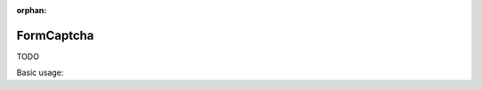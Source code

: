 :orphan:

.. _zend.form.view.helper.form-captcha:

FormCaptcha
^^^^^^^^^^^

TODO

.. _zend.form.view.helper.form-captcha.usage:

Basic usage:

.. code-block:: php
   :linenos:

   use Zend\Captcha;
   use Zend\Form\Element;

   $captcha = new Element\Captcha('captcha');
   $captcha
       ->setCaptcha(new Captcha\Dumb())
       ->setLabel('Please verify you are human');

   // Within your view...

   echo $this->formCaptcha($captcha);

   // TODO
